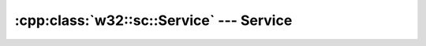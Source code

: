 .. _w32-sc-service:

#############################################
  :cpp:class:`w32::sc::Service` --- Service  
#############################################
.. sectionauthor:: Andre Caron <andre.l.caron@gmail.com>

.. cpp:class:: w32::sc::Service

   Background process with little or no user involvement.

   .. cpp:type:: void ( __stdcall * Context )( dword argc, wchar_t** argv )

      Prototype for a service's entry point function.

      .. note::

         This function does not return the service exit code. That value is set
         through the service status Handler.

   .. cpp:function:: Service ( Database database, string name, string path )

      :param database: Service database into which the service'll be registered.
      :param name: Name of the service, it must be unique.
      :param path: Absolute path to the service program's executable.

      Registers the executable at *path* as a service under *name* in
      *database*.

   .. cpp:function:: Service ( Database database, string name )

      :param database: Service database into which the service was registered.
      :param name: Name of the service.

      Opens a service registered under *name* in *database*.

   .. cpp:function:: void remove ()

      Uninstalls the service.

      Removes the service from the SCM. It will no longer be available for
      execution and must be re-installed in order to run again.


.. cpp:class:: w32::sc::Service::Handler

   Communication mechanism between the service process and service control
   manager.

   This object notifies the service control manager of status changes and
   receives status change requests from the service control manager 

   .. cpp:function:: Handler ( const string& service )

      :param name: Service name.

      Opens the service status handler.

   .. cpp:function:: ~Handler ()

      Changes the service status to @c stopped.

   .. cpp:function:: void signal () const

      Notifies the service database of the current status.

      .. note::

         This method is usually invoked in the service control handler in
         response to a service status interrogation. The service control
         periodically interrogates the service to monitor activity and report
         status accurately.

   .. cpp:function:: void signal ( const Status& status )

      :param status: Status to switch to.

      Changes the status and notifies the service database.

   .. cpp:function:: Status current () const

      :returns: The last indicated status.

      Obtains the current service status.

   .. cpp:function:: void exit ( dword code )

      :param code: Service process' exit status.

      Sets the service exit code. This does *not* kill the process.

   .. cpp:function:: virtual void stop ()
   .. cpp:function:: virtual void pause ()
   .. cpp:function:: virtual void resume ()
   .. cpp:function:: virtual void control ( int code )


.. cpp:class:: w32::sc::Service::Status

   Enumeration of possible service states.

   .. cpp:function:: static const Status stopped ()

      Indicates that the service is not running.

   .. cpp:function:: static const Status starting ()

      Indicates that the service has been requested to start but has not yet
      confirmed successful startup.

   .. cpp:function:: static const Status stopping ()

      Indicates that the service has been requested to stop but has not yet
      confirmed successful stop.

   .. cpp:function:: static const Status running ()

      Indicates that the service is currently running.

   .. cpp:function:: static const Status resuming ()

      Indicates that the service has been requested to resume execution after
      a period of inactivity, but has not yet confirmed successful wakeup.

   .. cpp:function:: static const Status pausing ()

      Indicates that the service has been requested to pause execution for a
      period of time, but has not yet confirmed successful sleep.


   .. cpp:function:: static const Status paused ()

      Indicates that the service is currently sleeping.

   .. cpp:type:: Value

   .. cpp:function:: Value value () const

      Obtains the native enumation value.

   .. cpp:function:: bool operator== ( const Status& rhs ) const
   .. cpp:function:: bool operator!= ( const Status& rhs ) const


